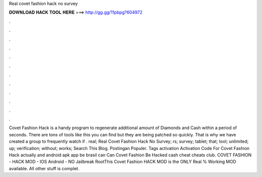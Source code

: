 Real covet fashion hack no survey

𝐃𝐎𝐖𝐍𝐋𝐎𝐀𝐃 𝐇𝐀𝐂𝐊 𝐓𝐎𝐎𝐋 𝐇𝐄𝐑𝐄 ===> http://gg.gg/11pbpg?604972

.

.

.

.

.

.

.

.

.

.

.

.

Covet Fashion Hack is a handy program to regenerate additional amount of Diamonds and Cash within a period of seconds. There are tons of tools like this you can find but they are being patched so quickly. That is why we have created a group to frequently watch if . real; Real Covet Fashion Hack No Survey; rs; survey; tablet; that; tool; unlimited; up; verification; without; works; Search This Blog. Postingan Populer. Tags activation Activation Code For Covet Fashion Hack actually and android apk app be brasil can Can Covet Fashion Be Hacked cash cheat cheats club. COVET FASHION - HACK MOD - IOS Android - NO Jailbreak RootThis Covet Fashion HACK MOD is the ONLY Real % Working MOD available. All other stuff is complet.